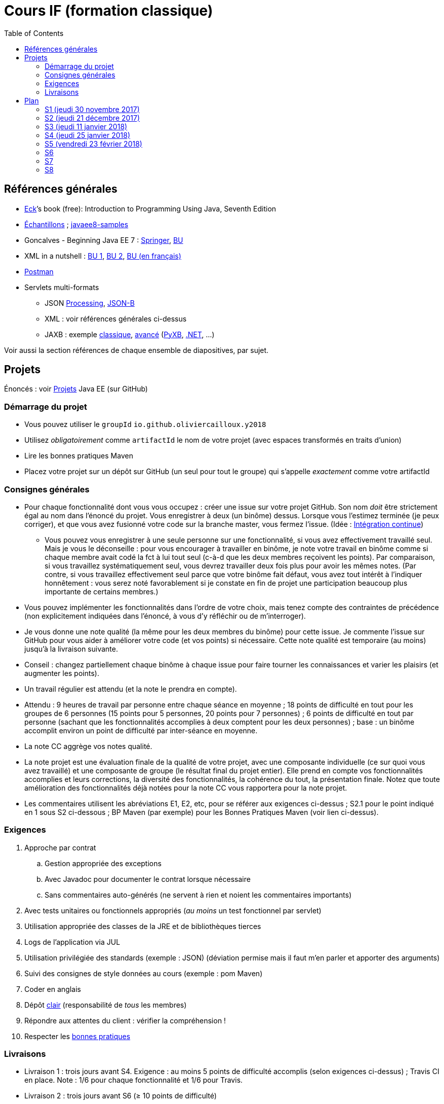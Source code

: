 = Cours IF (formation classique)
:toc:
:sectanchors:

== Références générales
* http://math.hws.edu/eck/cs124/javanotes7/[Eck]’s book (free): Introduction to Programming Using Java, Seventh Edition
* https://github.com/oliviercailloux/samples[Échantillons] ; https://github.com/javaee-samples/javaee8-samples[javaee8-samples]
* Goncalves - Beginning Java EE 7 : http://doi.org/10.1007/978-1-4302-4627-5[Springer], https://proxy.bu.dauphine.fr/http/doi.org/10.1007/978-1-4302-4627-5[BU] 
* XML in a nutshell : https://portail.bu.dauphine.fr/bibliodata.html?record_id=ALEPH000026526&rtype=book[BU 1], https://portail.bu.dauphine.fr/bibliodata.html?record_id=ALEPH000013764&rtype=book[BU 2], https://portail.bu.dauphine.fr/bibliodata.html?record_id=ALEPH000035938&rtype=book[BU (en français)]
* https://www.getpostman.com/[Postman]
* Servlets multi-formats
** JSON https://github.com/oliviercailloux/java-course/blob/master/JSON.adoc[Processing], https://github.com/oliviercailloux/java-course/blob/master/JSON-B.adoc[JSON-B]
** XML : voir références générales ci-dessus
** JAXB : exemple https://github.com/oliviercailloux/XMCDA-2.2.1-JAXB[classique], https://github.com/xmcda-modular/jaxb[avancé] (http://pyxb.sourceforge.net/[PyXB], https://docs.microsoft.com/en-us/dotnet/standard/serialization/xml-schema-definition-tool-xsd-exe[.NET], …)

Voir aussi la section références de chaque ensemble de diapositives, par sujet.

== Projets
Énoncés : voir https://github.com/oliviercailloux/projets/tree/master/EE[Projets] Java EE (sur GitHub)

=== Démarrage du projet
* Vous pouvez utiliser le `groupId` `io.github.oliviercailloux.y2018`
* Utilisez _obligatoirement_ comme `artifactId` le nom de votre projet (avec espaces transformés en traits d’union)
* Lire les bonnes pratiques Maven
* Placez votre projet sur un dépôt sur GitHub (un seul pour tout le groupe) qui s’appelle _exactement_ comme votre artifactId

=== Consignes générales
* Pour chaque fonctionnalité dont vous vous occupez : créer une issue sur votre projet GitHub. Son nom _doit_ être strictement égal au nom dans l’énoncé du projet. Vous enregistrer à deux (un binôme) dessus. Lorsque vous l’estimez terminée (je peux corriger), et que vous avez fusionné votre code sur la branche master, vous fermez l’issue. (Idée : https://fr.wikipedia.org/wiki/Int%C3%A9gration_continue[Intégration continue])
** Vous pouvez vous enregistrer à une seule personne sur une fonctionnalité, si vous avez effectivement travaillé seul. Mais je vous le déconseille : pour vous encourager à travailler en binôme, je note votre travail en binôme comme si chaque membre avait codé la fct à lui tout seul (c-à-d que les deux membres reçoivent les points). Par comparaison, si vous travaillez systématiquement seul, vous devrez travailler deux fois plus pour avoir les mêmes notes. (Par contre, si vous travaillez effectivement seul parce que votre binôme fait défaut, vous avez tout intérêt à l’indiquer honnêtement : vous serez noté favorablement si je constate en fin de projet une participation beaucoup plus importante de certains membres.)
* Vous pouvez implémenter les fonctionnalités dans l’ordre de votre choix, mais tenez compte des contraintes de précédence (non explicitement indiquées dans l’énoncé, à vous d’y réfléchir ou de m’interroger).
* Je vous donne une note qualité (la même pour les deux membres du binôme) pour cette issue. Je commente l’issue sur GitHub pour vous aider à améliorer votre code (et vos points) si nécessaire. Cette note qualité est temporaire (au moins) jusqu’à la livraison suivante.
* Conseil : changez partiellement chaque binôme à chaque issue pour faire tourner les connaissances et varier les plaisirs (et augmenter les points).
* Un travail régulier est attendu (et la note le prendra en compte).
* Attendu : 9 heures de travail par personne entre chaque séance en moyenne ; 18 points de difficulté en tout pour les groupes de 6 personnes (15 points pour 5 personnes, 20 points pour 7 personnes) ; 6 points de difficulté en tout par personne (sachant que les fonctionnalités accomplies à deux comptent pour les deux personnes) ; base : un binôme accomplit environ un point de difficulté par inter-séance en moyenne.
* La note CC aggrège vos notes qualité.
* La note projet est une évaluation finale de la qualité de votre projet, avec une composante individuelle (ce sur quoi vous avez travaillé) et une composante de groupe (le résultat final du projet entier). Elle prend en compte vos fonctionnalités accomplies et leurs corrections, la diversité des fonctionnalités, la cohérence du tout, la présentation finale. Notez que toute amélioration des fonctionnalités déjà notées pour la note CC vous rapportera pour la note projet.
* Les commentaires utilisent les abréviations E1, E2, etc, pour se référer aux exigences ci-dessus ; S2.1 pour le point indiqué en 1 sous S2 ci-dessous ; BP Maven (par exemple) pour les Bonnes Pratiques Maven (voir lien ci-dessus).

=== Exigences
. Approche par contrat
.. Gestion appropriée des exceptions
.. Avec Javadoc pour documenter le contrat lorsque nécessaire
.. Sans commentaires auto-générés (ne servent à rien et noient les commentaires importants)
. Avec tests unitaires ou fonctionnels appropriés (_au moins_ un test fonctionnel par servlet)
. Utilisation appropriée des classes de la JRE et de bibliothèques tierces
. Logs de l’application via JUL
. Utilisation privilégiée des standards (exemple : JSON) (déviation permise mais il faut m’en parler et apporter des arguments)
. Suivi des consignes de style données au cours (exemple : pom Maven)
. Coder en anglais
. Dépôt https://github.com/oliviercailloux/java-course/tree/master/Best%20practices/Git.adoc[clair] (responsabilité de _tous_ les membres)
. Répondre aux attentes du client : vérifier la compréhension !
. Respecter les https://github.com/oliviercailloux/java-course/tree/master/Best%20practices[bonnes pratiques]

=== Livraisons
* Livraison 1 : trois jours avant S4. Exigence : au moins 5 points de difficulté accomplis (selon exigences ci-dessus) ; Travis CI en place. Note : 1/6 pour chaque fonctionnalité et 1/6 pour Travis.
* Livraison 2 : trois jours avant S6 (≥ 10 points de difficulté)
* Livraison 3 : trois jours avant S8 (≥ 15 points de difficulté)

À chaque livraison, certaines notes qualités deviennent définitivement part de la note CC (à hauteur du nombre de points de difficulté requis). Si vous avez fait plus que votre quota, ce sont les meilleures notes qui deviennent définitivement part de la note CC.

Trois jours avant Sx signifie : au plus tard trois jours avant le jour de la séance x, à 23h59 + 1 min. (Exemple : si S4 a lieu vendredi 4 octobre, trois jours avant S4 signifie : au plus tard mardi 1 octobre, 23h59 + 1 min.)

== Plan
=== S1 (jeudi 30 novembre 2017)
* https://github.com/oliviercailloux/java-course/raw/master/Pr%C3%A9sentation%20du%20cours%20EE/presentation.pdf[Présentation] du cours
* https://github.com/oliviercailloux/java-course/tree/4fbf56d4a8f2a2501c679783c5c582b1ea151347/Git/presentation.pdf[Git & exercices]
* Affectation en projets
* Client WS, https://github.com/oliviercailloux/java-course/tree/master/WS%20client.adoc[exercices]

À faire

. https://github.com/oliviercailloux/java-course/tree/master/Tools.adoc[Tools.adoc]
. Se créer un compte sur GitHub
. Terminer exercices git (voir diapositives git)
. Exercices curl (voir exercices client WS)
. Me fournir le nom d’utilisateur, si nécessaire : via devoir https://mycourse.dauphine.fr/webapps/blackboard/execute/launcher?type=Course&id=_38078_1[MyCourse]
. Rediriger vos e-mails @ Dauphine si nécessaire pour vous assurer de recevoir les annonces

=== S2 (jeudi 21 décembre 2017)
// 13h45
// vidéo
// 13h55 (env.)
// Maven
// 14h20 (exact)
// exercices Maven
// 14h50
// exercices client WS
// 15h15
// pause
// 15h30

* L’Open Data https://www.youtube.com/watch?v=aHxv_2BMJfw[à la loupe]
* https://github.com/oliviercailloux/java-course/raw/master/Maven/presentation.pdf[Maven] & https://github.com/oliviercailloux/java-course/tree/master/Maven.adoc[exercices]
* Exercices client WS (lien ci-dessus)
* https://github.com/oliviercailloux/java-course/raw/master/Java%20EE/presentation.pdf[Intro] Java EE, https://github.com/oliviercailloux/java-course/tree/master/GlassFish.adoc[Familiarisation] avec GlassFish
* https://github.com/oliviercailloux/java-course/tree/master/Servlets.adoc[Servlets.adoc]
** Compilation avec Maven et déploiement manuel
** Compilation et déploiement via Eclipse

À faire : Démarrage du projet.

=== S3 (jeudi 11 janvier 2018)
* Tests unitaires (ou fonctionnels !) : http://www.vogella.com/tutorials/JUnit/article.html[Tutoriel] Vogella ; https://github.com/oliviercailloux/jsonb-sample[sample]
* Travis https://github.com/oliviercailloux/java-course/blob/master/CI.adoc[CI]
* https://github.com/oliviercailloux/java-course/tree/master/GlassFish.adoc#log[Logs] dans GlassFish
* Usage de git en équipe : dépôt propre ; ignore ; formattage & imports
** Fusionner à temps
* Discussion projets
* https://github.com/oliviercailloux/java-course/blob/master/CDI[CDI]
* https://github.com/oliviercailloux/java-course/raw/master/Annotations/presentation.pdf[Annotations]
* Fail-fast, exceptions, protection contre `null` : cf. Best practices
* Servlets multi-formats : cf. refs générales
* NB machine virtuelle

À faire

* Mettre en place le système d’intégration continue Travis sur votre dépôt de groupe. (Voir document ci-dessus.) Ajouter le badge au fichier README. Également à rendre pour trois jours avant S4. Vérifier que votre projet est ok, d’après Travis, au moment de la remise. (Les tests fonctionnels de vos servlets ne doivent pas nécessairement passer.)

=== S4 (jeudi 25 janvier 2018)
* Note sur la réutilisation intelligente (recompensée !) et le droit d’utilisation, ainsi que les licences
* https://tools.ietf.org/html/rfc6265[Cookies]
* https://github.com/oliviercailloux/java-course/raw/master/REST/presentation.pdf[REST] : https://github.com/oliviercailloux/sample-jax-rs[exemple]
* http://arquillian.org/[Arquillian]

=== S5 (vendredi 23 février 2018)
* https://github.com/oliviercailloux/java-course/raw/master/JPA/presentation.pdf[JPA] : création d’une entité et création automatique BD
** https://github.com/oliviercailloux/java-course/blob/master/DB%20from%20Eclipse.adoc[DB from Eclipse]
** https://github.com/oliviercailloux/java-course/blob/master/JPA.adoc[Exercices]

À faire

* Faire passer vos tests sur Travis CI

=== S6
* Suite ORM
** Start JPA & EMF
** ex: deploy
** transactions & EM
** ex: deux requêtes
** https://github.com/oliviercailloux/java-course/tree/master/CDI[CDI]
** ex: transactions gérées (facultatif)
* https://github.com/oliviercailloux/java-course/blob/master/IBM%20Cloud.adoc[IBM Cloud]

=== S7
* Projets

=== S8
* Présentation des projets
* Vote

